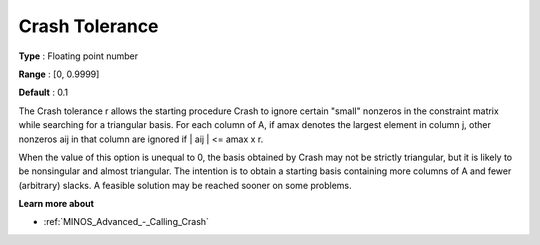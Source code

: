 

.. _Advanced_-_Crash_Tolerance:
.. _MINOS_Advanced_-_Crash_Tolerance:


Crash Tolerance
===============



**Type** :	Floating point number	

**Range** :	[0, 0.9999]	

**Default** :	0.1	



The Crash tolerance r allows the starting procedure Crash to ignore certain "small" nonzeros in the constraint matrix while searching for a triangular basis. For each column of A, if amax denotes the largest element in column j, other nonzeros aij in that column are ignored if | aij | <= amax x r.



When the value of this option is unequal to 0, the basis obtained by Crash may not be strictly triangular, but it is likely to be nonsingular and almost triangular. The intention is to obtain a starting basis containing more columns of A and fewer (arbitrary) slacks. A feasible solution may be reached sooner on some problems.



**Learn more about** 

*	:ref:`MINOS_Advanced_-_Calling_Crash`  



